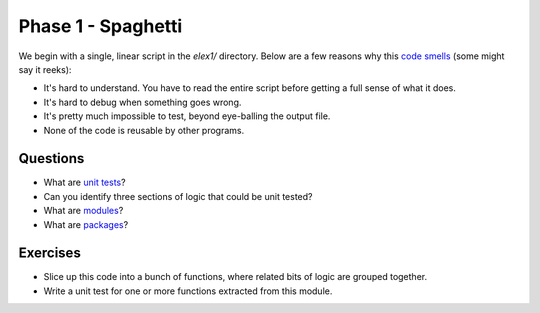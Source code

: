 Phase 1 - Spaghetti
-------------------

We begin with a single, linear script in the *elex1/* directory. Below
are a few reasons why this `code
smells <http://en.wikipedia.org/wiki/Code_smell>`__ (some might say it
reeks):

-  It's hard to understand. You have to read the entire script before
   getting a full sense of what it does.
-  It's hard to debug when something goes wrong.
-  It's pretty much impossible to test, beyond eye-balling the output
   file.
-  None of the code is reusable by other programs.

Questions
^^^^^^^^^

-  What are `unit
   tests <http://docs.python.org/2/library/unittest.html>`__?
-  Can you identify three sections of logic that could be unit tested?
-  What are
   `modules <http://docs.python.org/2/tutorial/modules.html>`__?
-  What are
   `packages <http://docs.python.org/2/tutorial/modules.html#packages>`__?

Exercises
^^^^^^^^^

-  Slice up this code into a bunch of functions, where related bits of
   logic are grouped together.
-  Write a unit test for one or more functions extracted from this
   module.
